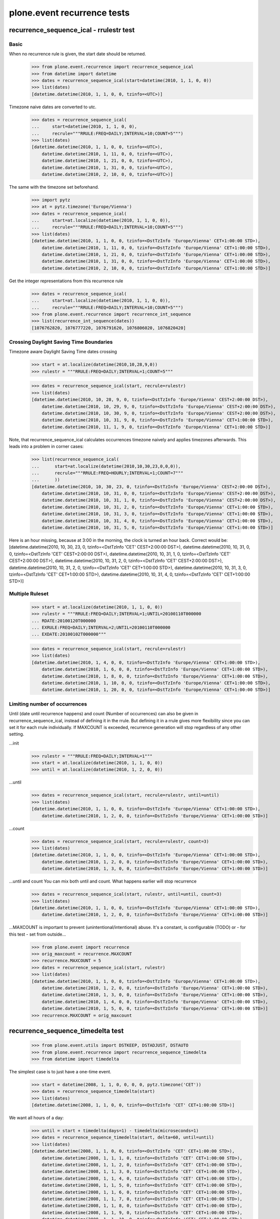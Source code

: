 ============================
plone.event recurrence tests
============================


recurrence_sequence_ical - rrulestr test
========================================

Basic
-----

When no recurrence rule is given, the start date should be returned.
    >>> from plone.event.recurrence import recurrence_sequence_ical
    >>> from datetime import datetime
    >>> dates = recurrence_sequence_ical(start=datetime(2010, 1, 1, 0, 0))
    >>> list(dates)
    [datetime.datetime(2010, 1, 1, 0, 0, tzinfo=<UTC>)]

Timezone naive dates are converted to utc.
    >>> dates = recurrence_sequence_ical(
    ...     start=datetime(2010, 1, 1, 0, 0),
    ...     recrule="""RRULE:FREQ=DAILY;INTERVAL=10;COUNT=5""")
    >>> list(dates)
    [datetime.datetime(2010, 1, 1, 0, 0, tzinfo=<UTC>),
        datetime.datetime(2010, 1, 11, 0, 0, tzinfo=<UTC>),
        datetime.datetime(2010, 1, 21, 0, 0, tzinfo=<UTC>),
        datetime.datetime(2010, 1, 31, 0, 0, tzinfo=<UTC>),
        datetime.datetime(2010, 2, 10, 0, 0, tzinfo=<UTC>)]

The same with the timezone set beforehand.
    >>> import pytz
    >>> at = pytz.timezone('Europe/Vienna')
    >>> dates = recurrence_sequence_ical(
    ...     start=at.localize(datetime(2010, 1, 1, 0, 0)),
    ...     recrule="""RRULE:FREQ=DAILY;INTERVAL=10;COUNT=5""")
    >>> list(dates)
    [datetime.datetime(2010, 1, 1, 0, 0, tzinfo=<DstTzInfo 'Europe/Vienna' CET+1:00:00 STD>),
        datetime.datetime(2010, 1, 11, 0, 0, tzinfo=<DstTzInfo 'Europe/Vienna' CET+1:00:00 STD>),
        datetime.datetime(2010, 1, 21, 0, 0, tzinfo=<DstTzInfo 'Europe/Vienna' CET+1:00:00 STD>),
        datetime.datetime(2010, 1, 31, 0, 0, tzinfo=<DstTzInfo 'Europe/Vienna' CET+1:00:00 STD>),
        datetime.datetime(2010, 2, 10, 0, 0, tzinfo=<DstTzInfo 'Europe/Vienna' CET+1:00:00 STD>)]

Get the integer representations from this recurrence rule
    >>> dates = recurrence_sequence_ical(
    ...     start=at.localize(datetime(2010, 1, 1, 0, 0)),
    ...     recrule="""RRULE:FREQ=DAILY;INTERVAL=10;COUNT=5""")
    >>> from plone.event.recurrence import recurrence_int_sequence
    >>> list(recurrence_int_sequence(dates))
    [1076762820, 1076777220, 1076791620, 1076806020, 1076820420]


Crossing Daylight Saving Time Boundaries
----------------------------------------

Timezone aware Daylight Saving Time dates crossing
    >>> start = at.localize(datetime(2010,10,28,9,0))
    >>> rulestr = """RRULE:FREQ=DAILY;INTERVAL=1;COUNT=5"""

    >>> dates = recurrence_sequence_ical(start, recrule=rulestr)
    >>> list(dates)
    [datetime.datetime(2010, 10, 28, 9, 0, tzinfo=<DstTzInfo 'Europe/Vienna' CEST+2:00:00 DST>),
        datetime.datetime(2010, 10, 29, 9, 0, tzinfo=<DstTzInfo 'Europe/Vienna' CEST+2:00:00 DST>),
        datetime.datetime(2010, 10, 30, 9, 0, tzinfo=<DstTzInfo 'Europe/Vienna' CEST+2:00:00 DST>),
        datetime.datetime(2010, 10, 31, 9, 0, tzinfo=<DstTzInfo 'Europe/Vienna' CET+1:00:00 STD>),
        datetime.datetime(2010, 11, 1, 9, 0, tzinfo=<DstTzInfo 'Europe/Vienna' CET+1:00:00 STD>)]


Note, that recurrence_sequence_ical calculates occurrences timezone naively and
applies timezones afterwards. This leads into a problem in corner cases:
    >>> list(recurrence_sequence_ical(
    ...      start=at.localize(datetime(2010,10,30,23,0,0,0)),
    ...      recrule="""RRULE:FREQ=HOURLY;INTERVAL=1;COUNT=7"""
    ...      ))
    [datetime.datetime(2010, 10, 30, 23, 0, tzinfo=<DstTzInfo 'Europe/Vienna' CEST+2:00:00 DST>),
        datetime.datetime(2010, 10, 31, 0, 0, tzinfo=<DstTzInfo 'Europe/Vienna' CEST+2:00:00 DST>),
        datetime.datetime(2010, 10, 31, 1, 0, tzinfo=<DstTzInfo 'Europe/Vienna' CEST+2:00:00 DST>),
        datetime.datetime(2010, 10, 31, 2, 0, tzinfo=<DstTzInfo 'Europe/Vienna' CET+1:00:00 STD>),
        datetime.datetime(2010, 10, 31, 3, 0, tzinfo=<DstTzInfo 'Europe/Vienna' CET+1:00:00 STD>),
        datetime.datetime(2010, 10, 31, 4, 0, tzinfo=<DstTzInfo 'Europe/Vienna' CET+1:00:00 STD>),
        datetime.datetime(2010, 10, 31, 5, 0, tzinfo=<DstTzInfo 'Europe/Vienna' CET+1:00:00 STD>)]

Here is an hour missing, because at 3:00 in the morning, the clock is turned an hour
back. Correct would be:
[datetime.datetime(2010, 10, 30, 23, 0, tzinfo=<DstTzInfo 'CET' CEST+2:00:00 DST>),
datetime.datetime(2010, 10, 31, 0, 0, tzinfo=<DstTzInfo 'CET' CEST+2:00:00 DST>),
datetime.datetime(2010, 10, 31, 1, 0, tzinfo=<DstTzInfo 'CET' CEST+2:00:00 DST>),
datetime.datetime(2010, 10, 31, 2, 0, tzinfo=<DstTzInfo 'CET' CEST+2:00:00 DST>),
datetime.datetime(2010, 10, 31, 2, 0, tzinfo=<DstTzInfo 'CET' CET+1:00:00 STD>),
datetime.datetime(2010, 10, 31, 3, 0, tzinfo=<DstTzInfo 'CET' CET+1:00:00 STD>),
datetime.datetime(2010, 10, 31, 4, 0, tzinfo=<DstTzInfo 'CET' CET+1:00:00 STD>)]



Multiple Ruleset
----------------

    >>> start = at.localize(datetime(2010, 1, 1, 0, 0))
    >>> rulestr = """RRULE:FREQ=DAILY;INTERVAL=1;UNTIL=20100110T000000
    ... RDATE:20100120T000000
    ... EXRULE:FREQ=DAILY;INTERVAL=2;UNTIL=20100110T000000
    ... EXDATE:20100102T000000"""

    >>> dates = recurrence_sequence_ical(start, recrule=rulestr)
    >>> list(dates)
    [datetime.datetime(2010, 1, 4, 0, 0, tzinfo=<DstTzInfo 'Europe/Vienna' CET+1:00:00 STD>),
        datetime.datetime(2010, 1, 6, 0, 0, tzinfo=<DstTzInfo 'Europe/Vienna' CET+1:00:00 STD>),
        datetime.datetime(2010, 1, 8, 0, 0, tzinfo=<DstTzInfo 'Europe/Vienna' CET+1:00:00 STD>),
        datetime.datetime(2010, 1, 10, 0, 0, tzinfo=<DstTzInfo 'Europe/Vienna' CET+1:00:00 STD>),
        datetime.datetime(2010, 1, 20, 0, 0, tzinfo=<DstTzInfo 'Europe/Vienna' CET+1:00:00 STD>)]


Limiting number of occurrences
-----------------------------

Until (date until recurrence happens) and count (Number of occurrences) can also
be given in recurrence_sequence_ical, instead of defining it in the rrule.
But defining it in a rrule gives more flexibility since you can set it for each
rrule individually.
If MAXCOUNT is exceeded, recurrence generation will stop regardless of any other
setting.

...init
    >>> rulestr = """RRULE:FREQ=DAILY;INTERVAL=1"""
    >>> start = at.localize(datetime(2010, 1, 1, 0, 0))
    >>> until = at.localize(datetime(2010, 1, 2, 0, 0))

...until
    >>> dates = recurrence_sequence_ical(start, recrule=rulestr, until=until)
    >>> list(dates)
    [datetime.datetime(2010, 1, 1, 0, 0, tzinfo=<DstTzInfo 'Europe/Vienna' CET+1:00:00 STD>),
        datetime.datetime(2010, 1, 2, 0, 0, tzinfo=<DstTzInfo 'Europe/Vienna' CET+1:00:00 STD>)]

...count
    >>> dates = recurrence_sequence_ical(start, recrule=rulestr, count=3)
    >>> list(dates)
    [datetime.datetime(2010, 1, 1, 0, 0, tzinfo=<DstTzInfo 'Europe/Vienna' CET+1:00:00 STD>),
        datetime.datetime(2010, 1, 2, 0, 0, tzinfo=<DstTzInfo 'Europe/Vienna' CET+1:00:00 STD>),
        datetime.datetime(2010, 1, 3, 0, 0, tzinfo=<DstTzInfo 'Europe/Vienna' CET+1:00:00 STD>)]

...until and count
You can mix both until and count. What happens earlier will stop recurrence
    >>> dates = recurrence_sequence_ical(start, rulestr, until=until, count=3)
    >>> list(dates)
    [datetime.datetime(2010, 1, 1, 0, 0, tzinfo=<DstTzInfo 'Europe/Vienna' CET+1:00:00 STD>),
        datetime.datetime(2010, 1, 2, 0, 0, tzinfo=<DstTzInfo 'Europe/Vienna' CET+1:00:00 STD>)]

...MAXCOUNT is important to prevent (unintentional/intentional) abuse. It's
a constant, is configurable (TODO) or - for this test - set from outside...
    >>> from plone.event import recurrence
    >>> orig_maxcount = recurrence.MAXCOUNT
    >>> recurrence.MAXCOUNT = 5
    >>> dates = recurrence_sequence_ical(start, rulestr)
    >>> list(dates)
    [datetime.datetime(2010, 1, 1, 0, 0, tzinfo=<DstTzInfo 'Europe/Vienna' CET+1:00:00 STD>),
        datetime.datetime(2010, 1, 2, 0, 0, tzinfo=<DstTzInfo 'Europe/Vienna' CET+1:00:00 STD>),
        datetime.datetime(2010, 1, 3, 0, 0, tzinfo=<DstTzInfo 'Europe/Vienna' CET+1:00:00 STD>),
        datetime.datetime(2010, 1, 4, 0, 0, tzinfo=<DstTzInfo 'Europe/Vienna' CET+1:00:00 STD>),
        datetime.datetime(2010, 1, 5, 0, 0, tzinfo=<DstTzInfo 'Europe/Vienna' CET+1:00:00 STD>)]
    >>> recurrence.MAXCOUNT = orig_maxcount



recurrence_sequence_timedelta test
==================================
    >>> from plone.event.utils import DSTKEEP, DSTADJUST, DSTAUTO
    >>> from plone.event.recurrence import recurrence_sequence_timedelta
    >>> from datetime import timedelta

The simplest case is to just have a one-time event.
    >>> start = datetime(2008, 1, 1, 0, 0, 0, 0, pytz.timezone('CET'))
    >>> dates = recurrence_sequence_timedelta(start)
    >>> list(dates)
    [datetime.datetime(2008, 1, 1, 0, 0, tzinfo=<DstTzInfo 'CET' CET+1:00:00 STD>)]

We want all hours of a day:
    >>> until = start + timedelta(days=1) - timedelta(microseconds=1)
    >>> dates = recurrence_sequence_timedelta(start, delta=60, until=until)
    >>> list(dates)
    [datetime.datetime(2008, 1, 1, 0, 0, tzinfo=<DstTzInfo 'CET' CET+1:00:00 STD>),
        datetime.datetime(2008, 1, 1, 1, 0, tzinfo=<DstTzInfo 'CET' CET+1:00:00 STD>),
        datetime.datetime(2008, 1, 1, 2, 0, tzinfo=<DstTzInfo 'CET' CET+1:00:00 STD>),
        datetime.datetime(2008, 1, 1, 3, 0, tzinfo=<DstTzInfo 'CET' CET+1:00:00 STD>),
        datetime.datetime(2008, 1, 1, 4, 0, tzinfo=<DstTzInfo 'CET' CET+1:00:00 STD>),
        datetime.datetime(2008, 1, 1, 5, 0, tzinfo=<DstTzInfo 'CET' CET+1:00:00 STD>),
        datetime.datetime(2008, 1, 1, 6, 0, tzinfo=<DstTzInfo 'CET' CET+1:00:00 STD>),
        datetime.datetime(2008, 1, 1, 7, 0, tzinfo=<DstTzInfo 'CET' CET+1:00:00 STD>),
        datetime.datetime(2008, 1, 1, 8, 0, tzinfo=<DstTzInfo 'CET' CET+1:00:00 STD>),
        datetime.datetime(2008, 1, 1, 9, 0, tzinfo=<DstTzInfo 'CET' CET+1:00:00 STD>),
        datetime.datetime(2008, 1, 1, 10, 0, tzinfo=<DstTzInfo 'CET' CET+1:00:00 STD>),
        datetime.datetime(2008, 1, 1, 11, 0, tzinfo=<DstTzInfo 'CET' CET+1:00:00 STD>),
        datetime.datetime(2008, 1, 1, 12, 0, tzinfo=<DstTzInfo 'CET' CET+1:00:00 STD>),
        datetime.datetime(2008, 1, 1, 13, 0, tzinfo=<DstTzInfo 'CET' CET+1:00:00 STD>),
        datetime.datetime(2008, 1, 1, 14, 0, tzinfo=<DstTzInfo 'CET' CET+1:00:00 STD>),
        datetime.datetime(2008, 1, 1, 15, 0, tzinfo=<DstTzInfo 'CET' CET+1:00:00 STD>),
        datetime.datetime(2008, 1, 1, 16, 0, tzinfo=<DstTzInfo 'CET' CET+1:00:00 STD>),
        datetime.datetime(2008, 1, 1, 17, 0, tzinfo=<DstTzInfo 'CET' CET+1:00:00 STD>),
        datetime.datetime(2008, 1, 1, 18, 0, tzinfo=<DstTzInfo 'CET' CET+1:00:00 STD>),
        datetime.datetime(2008, 1, 1, 19, 0, tzinfo=<DstTzInfo 'CET' CET+1:00:00 STD>),
        datetime.datetime(2008, 1, 1, 20, 0, tzinfo=<DstTzInfo 'CET' CET+1:00:00 STD>),
        datetime.datetime(2008, 1, 1, 21, 0, tzinfo=<DstTzInfo 'CET' CET+1:00:00 STD>),
        datetime.datetime(2008, 1, 1, 22, 0, tzinfo=<DstTzInfo 'CET' CET+1:00:00 STD>),
        datetime.datetime(2008, 1, 1, 23, 0, tzinfo=<DstTzInfo 'CET' CET+1:00:00 STD>)]


different daylight saving time behaviours
-----------------------------------------

First lets change from winter to summertime (EU rules with CET):

    >>> start = datetime(2008, 3, 29, 21, 0, 0, 0, pytz.timezone('CET'))
    >>> until = datetime(2008, 3, 30, 21, 0, 0, 0, pytz.timezone('CET')) - timedelta(microseconds=1)

    >>> from plone.event.utils import utcoffset_normalize, DSTADJUST
    >>> until = utcoffset_normalize(until, dstmode=DSTADJUST)
    >>> until
    datetime.datetime(2008, 3, 30, 20, 59, 59, 999999, tzinfo=<DstTzInfo 'CET' CEST+2:00:00 DST>)

    >>> dates = recurrence_sequence_timedelta(start, delta=60, until=until, dst=DSTADJUST)
    >>> dates = list(dates)
    >>> len(dates)
    24

This sequence has one hour to much, so DSTADJUST on a granularity below one day
is wrong! 1:00 CET is the same as 2:00 CEST!

    >>> dates
    [datetime.datetime(2008, 3, 29, 21, 0, tzinfo=<DstTzInfo 'CET' CET+1:00:00 STD>),
        datetime.datetime(2008, 3, 29, 22, 0, tzinfo=<DstTzInfo 'CET' CET+1:00:00 STD>),
        datetime.datetime(2008, 3, 29, 23, 0, tzinfo=<DstTzInfo 'CET' CET+1:00:00 STD>),
        datetime.datetime(2008, 3, 30, 0, 0, tzinfo=<DstTzInfo 'CET' CET+1:00:00 STD>),
        datetime.datetime(2008, 3, 30, 1, 0, tzinfo=<DstTzInfo 'CET' CET+1:00:00 STD>),
        datetime.datetime(2008, 3, 30, 2, 0, tzinfo=<DstTzInfo 'CET' CEST+2:00:00 DST>),
        datetime.datetime(2008, 3, 30, 3, 0, tzinfo=<DstTzInfo 'CET' CEST+2:00:00 DST>),
        datetime.datetime(2008, 3, 30, 4, 0, tzinfo=<DstTzInfo 'CET' CEST+2:00:00 DST>),
        datetime.datetime(2008, 3, 30, 5, 0, tzinfo=<DstTzInfo 'CET' CEST+2:00:00 DST>),
        datetime.datetime(2008, 3, 30, 6, 0, tzinfo=<DstTzInfo 'CET' CEST+2:00:00 DST>),
        datetime.datetime(2008, 3, 30, 7, 0, tzinfo=<DstTzInfo 'CET' CEST+2:00:00 DST>),
        datetime.datetime(2008, 3, 30, 8, 0, tzinfo=<DstTzInfo 'CET' CEST+2:00:00 DST>),
        datetime.datetime(2008, 3, 30, 9, 0, tzinfo=<DstTzInfo 'CET' CEST+2:00:00 DST>),
        datetime.datetime(2008, 3, 30, 10, 0, tzinfo=<DstTzInfo 'CET' CEST+2:00:00 DST>),
        datetime.datetime(2008, 3, 30, 11, 0, tzinfo=<DstTzInfo 'CET' CEST+2:00:00 DST>),
        datetime.datetime(2008, 3, 30, 12, 0, tzinfo=<DstTzInfo 'CET' CEST+2:00:00 DST>),
        datetime.datetime(2008, 3, 30, 13, 0, tzinfo=<DstTzInfo 'CET' CEST+2:00:00 DST>),
        datetime.datetime(2008, 3, 30, 14, 0, tzinfo=<DstTzInfo 'CET' CEST+2:00:00 DST>),
        datetime.datetime(2008, 3, 30, 15, 0, tzinfo=<DstTzInfo 'CET' CEST+2:00:00 DST>),
        datetime.datetime(2008, 3, 30, 16, 0, tzinfo=<DstTzInfo 'CET' CEST+2:00:00 DST>),
        datetime.datetime(2008, 3, 30, 17, 0, tzinfo=<DstTzInfo 'CET' CEST+2:00:00 DST>),
        datetime.datetime(2008, 3, 30, 18, 0, tzinfo=<DstTzInfo 'CET' CEST+2:00:00 DST>),
        datetime.datetime(2008, 3, 30, 19, 0, tzinfo=<DstTzInfo 'CET' CEST+2:00:00 DST>),
        datetime.datetime(2008, 3, 30, 20, 0, tzinfo=<DstTzInfo 'CET' CEST+2:00:00 DST>)]

Anyway, we want this behaviour on a day-level, see next example, a event should
recurr every day 11:00am.
    >>> start = datetime(2008, 3, 29, 11, 0, 0, 0, pytz.timezone('CET'))
    >>> until = datetime(2008, 3, 31, 11, 0, 0, 0, pytz.timezone('CET'))
    >>> until = utcoffset_normalize(until, dstmode=DSTADJUST)
    >>> dates = recurrence_sequence_timedelta(start, delta=24*60, until=until, dst=DSTADJUST)
    >>> list(dates)
    [datetime.datetime(2008, 3, 29, 11, 0, tzinfo=<DstTzInfo 'CET' CET+1:00:00 STD>),
        datetime.datetime(2008, 3, 30, 11, 0, tzinfo=<DstTzInfo 'CET' CEST+2:00:00 DST>),
        datetime.datetime(2008, 3, 31, 11, 0, tzinfo=<DstTzInfo 'CET' CEST+2:00:00 DST>)]

see what DSTKEEP does:
    >>> dates = recurrence_sequence_timedelta(start, delta=24*60, until=until, dst=DSTKEEP)
    >>> list(dates)
    [datetime.datetime(2008, 3, 29, 11, 0, tzinfo=<DstTzInfo 'CET' CET+1:00:00 STD>),
        datetime.datetime(2008, 3, 30, 12, 0, tzinfo=<DstTzInfo 'CET' CEST+2:00:00 DST>)]

Here the correct behaviour on day level with DSTKEEP.

    >>> start = datetime(2008, 3, 29, 21, 0, 0, 0, pytz.timezone('CET'))
    >>> until = datetime(2008, 3, 30, 21, 0, 0, 0, pytz.timezone('CET')) - timedelta(microseconds=1)
    >>> until = utcoffset_normalize(until, dstmode=DSTADJUST)

    >>> dates = recurrence_sequence_timedelta(start, delta=60, until=until, dst=DSTKEEP)
    >>> dates = list(dates)
    >>> len(dates)
    23
    >>> dates
    [datetime.datetime(2008, 3, 29, 21, 0, tzinfo=<DstTzInfo 'CET' CET+1:00:00 STD>),
        datetime.datetime(2008, 3, 29, 22, 0, tzinfo=<DstTzInfo 'CET' CET+1:00:00 STD>),
        datetime.datetime(2008, 3, 29, 23, 0, tzinfo=<DstTzInfo 'CET' CET+1:00:00 STD>),
        datetime.datetime(2008, 3, 30, 0, 0, tzinfo=<DstTzInfo 'CET' CET+1:00:00 STD>),
        datetime.datetime(2008, 3, 30, 1, 0, tzinfo=<DstTzInfo 'CET' CET+1:00:00 STD>),
        datetime.datetime(2008, 3, 30, 3, 0, tzinfo=<DstTzInfo 'CET' CEST+2:00:00 DST>),
        datetime.datetime(2008, 3, 30, 4, 0, tzinfo=<DstTzInfo 'CET' CEST+2:00:00 DST>),
        datetime.datetime(2008, 3, 30, 5, 0, tzinfo=<DstTzInfo 'CET' CEST+2:00:00 DST>),
        datetime.datetime(2008, 3, 30, 6, 0, tzinfo=<DstTzInfo 'CET' CEST+2:00:00 DST>),
        datetime.datetime(2008, 3, 30, 7, 0, tzinfo=<DstTzInfo 'CET' CEST+2:00:00 DST>),
        datetime.datetime(2008, 3, 30, 8, 0, tzinfo=<DstTzInfo 'CET' CEST+2:00:00 DST>),
        datetime.datetime(2008, 3, 30, 9, 0, tzinfo=<DstTzInfo 'CET' CEST+2:00:00 DST>),
        datetime.datetime(2008, 3, 30, 10, 0, tzinfo=<DstTzInfo 'CET' CEST+2:00:00 DST>),
        datetime.datetime(2008, 3, 30, 11, 0, tzinfo=<DstTzInfo 'CET' CEST+2:00:00 DST>),
        datetime.datetime(2008, 3, 30, 12, 0, tzinfo=<DstTzInfo 'CET' CEST+2:00:00 DST>),
        datetime.datetime(2008, 3, 30, 13, 0, tzinfo=<DstTzInfo 'CET' CEST+2:00:00 DST>),
        datetime.datetime(2008, 3, 30, 14, 0, tzinfo=<DstTzInfo 'CET' CEST+2:00:00 DST>),
        datetime.datetime(2008, 3, 30, 15, 0, tzinfo=<DstTzInfo 'CET' CEST+2:00:00 DST>),
        datetime.datetime(2008, 3, 30, 16, 0, tzinfo=<DstTzInfo 'CET' CEST+2:00:00 DST>),
        datetime.datetime(2008, 3, 30, 17, 0, tzinfo=<DstTzInfo 'CET' CEST+2:00:00 DST>),
        datetime.datetime(2008, 3, 30, 18, 0, tzinfo=<DstTzInfo 'CET' CEST+2:00:00 DST>),
        datetime.datetime(2008, 3, 30, 19, 0, tzinfo=<DstTzInfo 'CET' CEST+2:00:00 DST>),
        datetime.datetime(2008, 3, 30, 20, 0, tzinfo=<DstTzInfo 'CET' CEST+2:00:00 DST>)]

Usually we want a clever behaviour, dependent on delta. This is implemented
with DSTAUTO, which is the default behaviour.

Here the correct behaviour on day level or above: DSTADJUST is chosen.

    >>> start = datetime(2008, 3, 29, 11, 0, 0, 0, pytz.timezone('CET'))
    >>> until = datetime(2008, 3, 31, 11, 0, 0, 0, pytz.timezone('CET'))
    >>> until = utcoffset_normalize(until, dstmode=DSTADJUST)
    >>> until
    datetime.datetime(2008, 3, 31, 11, 0, tzinfo=<DstTzInfo 'CET' CEST+2:00:00 DST>)

    >>> dates = recurrence_sequence_timedelta(start, delta=24*60, until=until)
    >>> list(dates)
    [datetime.datetime(2008, 3, 29, 11, 0, tzinfo=<DstTzInfo 'CET' CET+1:00:00 STD>),
        datetime.datetime(2008, 3, 30, 11, 0, tzinfo=<DstTzInfo 'CET' CEST+2:00:00 DST>),
        datetime.datetime(2008, 3, 31, 11, 0, tzinfo=<DstTzInfo 'CET' CEST+2:00:00 DST>)]


The correct behaviour on below day level: DSTKEEP is chosen.

    >>> start = datetime(2008, 3, 29, 21, 0, 0, 0, pytz.timezone('CET'))
    >>> until = datetime(2008, 3, 30, 21, 0, 0, 0, pytz.timezone('CET')) - timedelta(microseconds=1)
    >>> until = utcoffset_normalize(until, dstmode=DSTADJUST)
    >>> dates = recurrence_sequence_timedelta(start, delta=60, until=until)
    >>> len(list(dates))
    23

recurringIntSequence
--------------------

taking the above results in integers if recurringIntSequence is called:


    >>> from plone.event.recurrence import recurrence_int_sequence
    >>> dates = recurrence_sequence_timedelta(start, 60, until)
    >>> list(recurrence_int_sequence(dates))
    [1075822320,
        1075822380,
        1075822440,
        1075822500,
        1075822560,
        1075822620,
        1075822680,
        1075822740,
        1075822800,
        1075822860,
        1075822920,
        1075822980,
        1075823040,
        1075823100,
        1075823160,
        1075823220,
        1075823280,
        1075823340,
        1075823400,
        1075823460,
        1075823520,
        1075823580,
        1075823640]


Zope DateTime support
=====================

Now some tests with Zopes ugly DateTime

    >>> from DateTime import DateTime

First with UTC

    >>> DT = DateTime('2008-08-26 23:59:00 GMT+0')
    >>> dt = datetime(2008, 8, 26, 23, 59, 0, 0, pytz.timezone('utc'))

    >>> seqDT = list(recurrence_int_sequence(recurrence_sequence_timedelta(DT, 0, None)))
    >>> seqdt = list(recurrence_int_sequence(recurrence_sequence_timedelta(dt, 0, None)))
    >>> seqDT[0] == seqdt[0]
    True

Now with GMT+2 (CET with DST)

    >>> DT = DateTime('2008-08-26 23:59:00 GMT+2')
    >>> dt = datetime(2008, 8, 26, 23, 59, 0, 0, pytz.timezone('CET'))
    >>> seqDT = list(recurrence_sequence_timedelta(DT, 0, None))

seqDT shows now a hour of 21 because it's converted to UTC
    >>> seqDT
    [datetime.datetime(2008, 8, 26, 21, 59, tzinfo=<UTC>)]

    >>> seqdt = list(recurrence_sequence_timedelta(dt, 0, None))
    >>> seqdt
    [datetime.datetime(2008, 8, 26, 23, 59, tzinfo=<DstTzInfo 'CET' CEST+2:00:00 DST>)]

Comparison of two datetime with same time related to UTC but in different
timezones works.
    >>> seqDT[0] == seqdt[0]
    True

Does integer representation work?
    >>> seqDT = list(recurrence_int_sequence(recurrence_sequence_timedelta(DT, 0, None)))
    >>> seqdt = list(recurrence_int_sequence(recurrence_sequence_timedelta(dt, 0, None)))

Integer sequences are the same anyways, because dates are converted to UTC first.
    >>> seqDT[0] == seqdt[0]
    True

